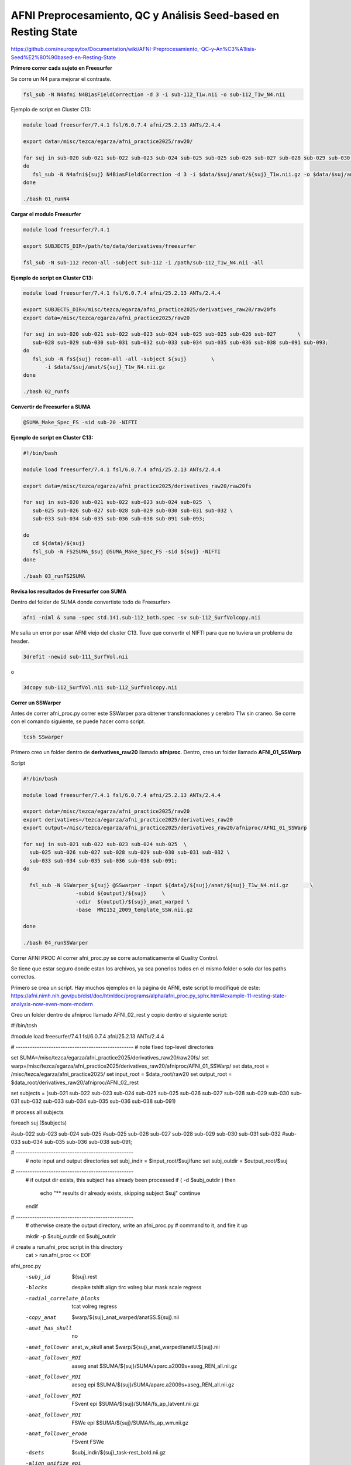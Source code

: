 AFNI Preprocesamiento, QC y Análisis Seed‐based en Resting State
================================================================

https://github.com/neuropsytox/Documentation/wiki/AFNI-Preprocesamiento,-QC-y-An%C3%A1lisis-Seed%E2%80%90based-en-Resting-State

**Primero correr cada sujeto en Freesurfer**

Se corre un N4 para mejorar el contraste.

.. code:: Bash

   fsl_sub -N N4afni N4BiasFieldCorrection -d 3 -i sub-112_T1w.nii -o sub-112_T1w_N4.nii

Ejemplo de script en Cluster C13:

.. code:: Bash

   module load freesurfer/7.4.1 fsl/6.0.7.4 afni/25.2.13 ANTs/2.4.4

   export data=/misc/tezca/egarza/afni_practice2025/raw20/

   for suj in sub-020 sub-021 sub-022 sub-023 sub-024 sub-025 sub-025 sub-026 sub-027 sub-028 sub-029 sub-030 sub-031 sub-032 sub-033 sub-034 sub-035 sub-036 sub-038 sub-091 sub-093;
   do
      fsl_sub -N N4afni${suj} N4BiasFieldCorrection -d 3 -i $data/$suj/anat/${suj}_T1w.nii.gz -o $data/$suj/anat/${suj}_T1w_N4.nii.gz
   done

   ./bash 01_runN4

**Cargar el modulo Freesurfer**

.. code:: Bash

   module load freesurfer/7.4.1

   export SUBJECTS_DIR=/path/to/data/derivatives/freesurfer

   fsl_sub -N sub-112 recon-all -subject sub-112 -i /path/sub-112_T1w_N4.nii -all

**Ejemplo de script en Cluster C13:**

.. code:: Bash

   module load freesurfer/7.4.1 fsl/6.0.7.4 afni/25.2.13 ANTs/2.4.4

   export SUBJECTS_DIR=/misc/tezca/egarza/afni_practice2025/derivatives_raw20/raw20fs
   export data=/misc/tezca/egarza/afni_practice2025/raw20

   for suj in sub-020 sub-021 sub-022 sub-023 sub-024 sub-025 sub-025 sub-026 sub-027       \
      sub-028 sub-029 sub-030 sub-031 sub-032 sub-033 sub-034 sub-035 sub-036 sub-038 sub-091 sub-093;
   do
      fsl_sub -N fs${suj} recon-all -all -subject ${suj}	\
          -i $data/$suj/anat/${suj}_T1w_N4.nii.gz
   done
 
   ./bash 02_runfs

**Convertir de Freesurfer a SUMA**

.. code:: Bash

   @SUMA_Make_Spec_FS -sid sub-20 -NIFTI

**Ejemplo de script en Cluster C13:**

.. code:: Bash

   #!/bin/bash

   module load freesurfer/7.4.1 fsl/6.0.7.4 afni/25.2.13 ANTs/2.4.4

   export data=/misc/tezca/egarza/afni_practice2025/derivatives_raw20/raw20fs

   for suj in sub-020 sub-021 sub-022 sub-023 sub-024 sub-025  \
      sub-025 sub-026 sub-027 sub-028 sub-029 sub-030 sub-031 sub-032 \
      sub-033 sub-034 sub-035 sub-036 sub-038 sub-091 sub-093;

   do
      cd ${data}/${suj}
      fsl_sub -N FS2SUMA_$suj @SUMA_Make_Spec_FS -sid ${suj} -NIFTI
   done

   ./bash 03_runFS2SUMA

**Revisa los resultados de Freesurfer con SUMA**

Dentro del folder de SUMA donde convertiste todo de Freesurfer>

.. code:: Bash

   afni -niml & suma -spec std.141.sub-112_both.spec -sv sub-112_SurfVolcopy.nii

Me salía un error por usar AFNI viejo del cluster C13. Tuve que convertir el NIFTI para que no tuviera un 
problema de header.

.. code:: Bash

   3drefit -newid sub-111_SurfVol.nii

o

.. code:: Bash

   3dcopy sub-112_SurfVol.nii sub-112_SurfVolcopy.nii

**Correr un SSWarper**

Antes de correr afni_proc.py correr este SSWarper para obtener transformaciones y cerebro T1w sin craneo. Se 
corre con el comando siguiente, se puede hacer como script.

.. code:: Bash

   tcsh SSwarper

Primero creo un folder dentro de **derivatives_raw20** llamado **afniproc**. Dentro, creo un folder llamado 
**AFNI_01_SSWarp**

Script

.. code:: Bash

   #!/bin/bash

   module load freesurfer/7.4.1 fsl/6.0.7.4 afni/25.2.13 ANTs/2.4.4

   export data=/misc/tezca/egarza/afni_practice2025/raw20
   export derivatives=/tezca/egarza/afni_practice2025/derivatives_raw20
   export output=/misc/tezca/egarza/afni_practice2025/derivatives_raw20/afniproc/AFNI_01_SSWarp

   for suj in sub-021 sub-022 sub-023 sub-024 sub-025  \
     sub-025 sub-026 sub-027 sub-028 sub-029 sub-030 sub-031 sub-032 \
     sub-033 sub-034 sub-035 sub-036 sub-038 sub-091;
   do

     fsl_sub -N SSWarper_${suj} @SSwarper -input ${data}/${suj}/anat/${suj}_T1w_N4.nii.gz	\
                    -subid ${output}/${suj}	\
                    -odir  ${output}/${suj}_anat_warped	\
                    -base  MNI152_2009_template_SSW.nii.gz

   done

   ./bash 04_runSSWarper

Correr AFNI PROC
Al correr afni_proc.py se corre automaticamente el Quality Control.

Se tiene que estar seguro donde estan los archivos, ya sea ponerlos todos en el mismo folder o solo dar los 
paths correctos.

Primero se crea un script. Hay muchos ejemplos en la página de AFNI, este script lo modifiqué de este: 
https://afni.nimh.nih.gov/pub/dist/doc/htmldoc/programs/alpha/afni_proc.py_sphx.html#example-11-resting-state-analysis-now-even-more-modern

Creo un folder dentro de afniproc llamado AFNI_02_rest y copio dentro el siguiente script:

#!/bin/tcsh

#module load freesurfer/7.4.1 fsl/6.0.7.4 afni/25.2.13 ANTs/2.4.4

# --------------------------------------------------
# note fixed top-level directories

set SUMA=/misc/tezca/egarza/afni_practice2025/derivatives_raw20/raw20fs/
set warp=/misc/tezca/egarza/afni_practice2025/derivatives_raw20/afniproc/AFNI_01_SSWarp/
set data_root = /misc/tezca/egarza/afni_practice2025/
set input_root = $data_root/raw20
set output_root = $data_root/derivatives_raw20/afniproc/AFNI_02_rest

set subjects = (sub-021 sub-022 sub-023 sub-024 sub-025 sub-025	\
sub-026 sub-027 sub-028 sub-029 sub-030 sub-031 sub-032	\
sub-033 sub-034 sub-035 sub-036 sub-038 sub-091)

# process all subjects

foreach suj ($subjects)

#sub-022 sub-023 sub-024 sub-025  \
#sub-025 sub-026 sub-027 sub-028 sub-029 sub-030 sub-031 sub-032 \
#sub-033 sub-034 sub-035 sub-036 sub-038 sub-091;

# --------------------------------------------------
   # note input and output directories
   set subj_indir = $input_root/$suj/func
   set subj_outdir = $output_root/$suj

# --------------------------------------------------
   # if output dir exists, this subject has already been processed
   if ( -d $subj_outdir ) then
      echo "** results dir already exists, skipping subject $suj"
      continue
   endif

# --------------------------------------------------
   # otherwise create the output directory, write an afni_proc.py
   # command to it, and fire it up

   mkdir -p $subj_outdir
   cd $subj_outdir

# create a run.afni_proc script in this directory
   cat > run.afni_proc << EOF

afni_proc.py                                                         \
    -subj_id                  ${suj}.rest                             \
    -blocks                   despike tshift align tlrc volreg blur  \
                              mask scale regress                     \
    -radial_correlate_blocks  tcat volreg regress                    \
    -copy_anat                $warp/${suj}_anat_warped/anatSS.${suj}.nii                          \
    -anat_has_skull           no                                     \
    -anat_follower            anat_w_skull anat $warp/${suj}_anat_warped/anatU.${suj}.nii         \
    -anat_follower_ROI        aaseg anat                             \
                              $SUMA/${suj}/SUMA/aparc.a2009s+aseg_REN_all.nii.gz       \
    -anat_follower_ROI        aeseg epi                              \
                              $SUMA/${suj}/SUMA/aparc.a2009s+aseg_REN_all.nii.gz       \
    -anat_follower_ROI        FSvent epi $SUMA/${suj}/SUMA/fs_ap_latvent.nii.gz        \
    -anat_follower_ROI        FSWe epi $SUMA/${suj}/SUMA/fs_ap_wm.nii.gz               \
    -anat_follower_erode      FSvent FSWe                            \
    -dsets                    $subj_indir/${suj}_task-rest_bold.nii.gz                    \
    -align_unifize_epi        local                                  \
    -align_opts_aea           -cost lpc+ZZ                           \
                              -giant_move                            \
                              -check_flip                            \
    -tlrc_base                MNI152_2009_template_SSW.nii.gz        \
    -tlrc_NL_warp                                                    \
    -tlrc_NL_warped_dsets     $warp/${suj}_anat_warped/anatQQ.${suj}.nii 
$warp/${suj}_anat_warped/anatQQ.${suj}.aff12.1D       \
                              $warp/${suj}_anat_warped/anatQQ.${suj}_WARP.nii                     \
    -volreg_align_to          MIN_OUTLIER                            \
    -volreg_align_e2a                                                \
    -volreg_tlrc_warp                                                \
    -mask_epi_anat            yes                                    \
    -blur_size                4                                      \
    -regress_apply_mot_types  demean deriv                           \
    -regress_motion_per_run                                          \
    -regress_anaticor_fast                                           \
    -regress_anaticor_label   FSWe                                   \
    -regress_ROI_PC           FSvent 3                               \
    -regress_ROI_PC_per_run   FSvent                                 \
    -regress_censor_motion    0.2                                    \
    -regress_censor_outliers  0.05                                   \
    -regress_make_corr_vols   aeseg FSvent                           \
    -regress_est_blur_epits                                          \
    -regress_est_blur_errts                                          \
    -html_review_style        pythonic

EOF
# EOF terminates the 'cat > run.afni_proc' command, above
# (it must not be indented in the script)

   # now run the analysis (generate proc and execute)
   tcsh run.afni_proc

# end loop over subjects
end
Después se corre el script así:

tcsh afniproc_raw

Correr Preprocesamiento
Este script crea el script final para correr el preprocesamiento completo

fsl_sub -N sub20afniproc tcsh -xef proc.sub-020.rest |& tee output.proc.sub-020.rest

En forma de script para muchos sujetos:

for suj in sub-021 sub-022 sub-023 sub-024 sub-025 sub-026 sub-027 sub-028 sub-029 sub-030 sub-031 sub-032 
sub-033 sub-034 sub-035 sub-036 sub-038 sub-091; do fsl_sub -N afniproc_$suj tcsh -xef $suj/proc.$suj.rest 
2>&1 | tee $suj/output.proc.$suj.rest; done
Quality Control
Para entender el QC, pueden revisar esta página: 
https://afni.nimh.nih.gov/pub/dist/doc/htmldoc/tutorials/apqc_html/apqc_ex1.html

open_apqc.py -infiles QC_*/index.html
Extracción de GCOR
Corregir Global Signal es aún un gran tema y soy partidario de no hacerlo, pero hay que hacer algo para 
seguir corrigiendo por señales fisiológicas y movimiento. En AFNI recomiendan GCOR. Este se extrae ya de 
afni_proc.py:

grep GCOR sub-*.rest.results/out.ss_review.*.txt  | awk '{print $5}' > GCOR.txt
Generar semilla del PCC
for suj in sub-021 sub-022 sub-023 sub-024 sub-025 sub-026 sub-027  \
sub-028 sub-029 sub-030 sub-031 sub-032 sub-033 sub-034 sub-035 \
sub-036 sub-038 sub-091;do 3dUndump -prefix seeds/${suj}-lh-PCC-BA31  \
-master $suj.rest.results/errts.$suj.rest.fanaticor+tlrc. -srad 5 -xyz lh-PCC-BA31.txt; done
Generar mapa de semilla por sujeto
#!/bin/bash

module load freesurfer/7.4.1 fsl/6.0.7.4 afni/25.2.13 ANTs/2.4.4

export data=/misc/tezca/egarza/afni_practice2025/raw20
export derivatives=/tezca/egarza/afni_practice2025/derivatives_raw20
export output=/misc/tezca/egarza/afni_practice2025/derivatives_raw20/afniproc/AFNI_02_rest

for suj in sub-021 sub-022 sub-023 sub-024 sub-025 sub-026 sub-027  \
sub-028 sub-029 sub-030 sub-031 sub-032 sub-033 sub-034 sub-035 \
sub-036 sub-038 sub-091;

do

fsl_sub -N CORR-PCC-$suj 3dNetCorr -inset $output/${suj}.rest.results/errts.${suj}.rest.fanaticor+tlrc  \
-in_rois seeds/${suj}-lh-PCC-BA31+tlrc  \
-ts_wb_corr -ts_wb_Z -ts_out -ts_indiv -prefix $output/${suj}.rest.results/${suj}.CORR-PCC

done
Generar mapa de conectividad media
Se puede sacar una lista fácilmente:

ls sub-*.rest.results/sub-*.CORR-PCC_000_INDIV/WB_CORR_ROI_001+tlrc.HEAD

luego copiar esto a un script

touch meanCorr.sh

3dMean -prefix meanCorr sub-021.rest.results/sub-021.CORR-PCC_000_INDIV/WB_CORR_ROI_001+tlrc.HEAD       \
sub-022.rest.results/sub-022.CORR-PCC_000_INDIV/WB_CORR_ROI_001+tlrc.HEAD       \
sub-023.rest.results/sub-023.CORR-PCC_000_INDIV/WB_CORR_ROI_001+tlrc.HEAD       \
sub-024.rest.results/sub-024.CORR-PCC_000_INDIV/WB_CORR_ROI_001+tlrc.HEAD       \
sub-025.rest.results/sub-025.CORR-PCC_000_INDIV/WB_CORR_ROI_001+tlrc.HEAD       \
sub-026.rest.results/sub-026.CORR-PCC_000_INDIV/WB_CORR_ROI_001+tlrc.HEAD       \
sub-027.rest.results/sub-027.CORR-PCC_000_INDIV/WB_CORR_ROI_001+tlrc.HEAD       \
sub-028.rest.results/sub-028.CORR-PCC_000_INDIV/WB_CORR_ROI_001+tlrc.HEAD       \
sub-029.rest.results/sub-029.CORR-PCC_000_INDIV/WB_CORR_ROI_001+tlrc.HEAD       \
sub-030.rest.results/sub-030.CORR-PCC_000_INDIV/WB_CORR_ROI_001+tlrc.HEAD       \
sub-031.rest.results/sub-031.CORR-PCC_000_INDIV/WB_CORR_ROI_001+tlrc.HEAD       \
sub-032.rest.results/sub-032.CORR-PCC_000_INDIV/WB_CORR_ROI_001+tlrc.HEAD       \
sub-033.rest.results/sub-033.CORR-PCC_000_INDIV/WB_CORR_ROI_001+tlrc.HEAD       \
sub-034.rest.results/sub-034.CORR-PCC_000_INDIV/WB_CORR_ROI_001+tlrc.HEAD       \
sub-035.rest.results/sub-035.CORR-PCC_000_INDIV/WB_CORR_ROI_001+tlrc.HEAD       \
sub-036.rest.results/sub-036.CORR-PCC_000_INDIV/WB_CORR_ROI_001+tlrc.HEAD       \
sub-038.rest.results/sub-038.CORR-PCC_000_INDIV/WB_CORR_ROI_001+tlrc.HEAD       \
sub-091.rest.results/sub-091.CORR-PCC_000_INDIV/WB_CORR_ROI_001+tlrc.HEAD
bash meanCorr.sh

Al final obtenemos un mapa de la correlación Promedio de los sujetos. Esto solo para fines de visualización.

meanCorr

Análisis
Ya con todos los mapas de correlacion en Z para análisis, se debe escoger el tipo de análisis. Para este 
ejemplo, usaré 3dttest++ ya que es una comparación simple entre grupos.

3dttest++ -prefix stat.ttest                         \
          -AminusB                                     \
          -setA CN                                   \
            sub-021 "sub-021.rest.results/sub-021.CORR-PCC_000_INDIV/WB_Z_ROI_001+tlrc.HEAD"    \
            sub-022 "sub-022.rest.results/sub-022.CORR-PCC_000_INDIV/WB_Z_ROI_001+tlrc.HEAD"    \
            sub-028 "sub-028.rest.results/sub-028.CORR-PCC_000_INDIV/WB_Z_ROI_001+tlrc.HEAD"    \
            sub-029 "sub-029.rest.results/sub-029.CORR-PCC_000_INDIV/WB_Z_ROI_001+tlrc.HEAD"    \
            sub-031 "sub-031.rest.results/sub-031.CORR-PCC_000_INDIV/WB_Z_ROI_001+tlrc.HEAD"    \
            sub-032 "sub-032.rest.results/sub-032.CORR-PCC_000_INDIV/WB_Z_ROI_001+tlrc.HEAD"    \
            sub-033 "sub-033.rest.results/sub-033.CORR-PCC_000_INDIV/WB_Z_ROI_001+tlrc.HEAD"    \
            sub-036 "sub-036.rest.results/sub-036.CORR-PCC_000_INDIV/WB_Z_ROI_001+tlrc.HEAD"    \
            sub-038 "sub-038.rest.results/sub-038.CORR-PCC_000_INDIV/WB_Z_ROI_001+tlrc.HEAD"    \
          -setB SU                                   \
            sub-023 "sub-023.rest.results/sub-023.CORR-PCC_000_INDIV/WB_Z_ROI_001+tlrc.HEAD"    \
            sub-024 "sub-024.rest.results/sub-024.CORR-PCC_000_INDIV/WB_Z_ROI_001+tlrc.HEAD"    \
            sub-025 "sub-025.rest.results/sub-025.CORR-PCC_000_INDIV/WB_Z_ROI_001+tlrc.HEAD"    \
            sub-026 "sub-026.rest.results/sub-026.CORR-PCC_000_INDIV/WB_Z_ROI_001+tlrc.HEAD"    \
            sub-027 "sub-027.rest.results/sub-027.CORR-PCC_000_INDIV/WB_Z_ROI_001+tlrc.HEAD"    \
            sub-030 "sub-030.rest.results/sub-030.CORR-PCC_000_INDIV/WB_Z_ROI_001+tlrc.HEAD"    \
            sub-034 "sub-034.rest.results/sub-034.CORR-PCC_000_INDIV/WB_Z_ROI_001+tlrc.HEAD"    \
            sub-035 "sub-035.rest.results/sub-035.CORR-PCC_000_INDIV/WB_Z_ROI_001+tlrc.HEAD"    \
            sub-091 "sub-091.rest.results/sub-091.CORR-PCC_000_INDIV/WB_Z_ROI_001+tlrc.HEAD"    \
bash ttest_2

Al final ya nos da el archivo stat.ttest+tlrc que podemos abrir con AFNI para revisar los resultados.

Con Covariables
Crear lista de sujetos

grep subject sub-*.rest.results/out.ss_review.*.txt  | awk '{print $4}' > subjects.txt
Crear lista de valores GCOR (En este ejemplo usaremos GCOR que es el Global Signal Media de cada sujeto, 
pero puede ser edad o cualquier otra variable)

grep GCOR sub-*.rest.results/out.ss_review.*.txt  | awk '{print $5}' > GCOR.txt
Combinar

paste subjects.txt GCOR.txt > covariates.txt
Hay que editar para agregar los nombres de cada columna

Script de 3dttest++

3dttest++ -prefix stat.covar.ttest                         \
          -AminusB                                     \
          -setA CN                                   \
            sub-021 "sub-021.rest.results/sub-021.CORR-PCC_000_INDIV/WB_Z_ROI_001+tlrc.HEAD"    \
            sub-022 "sub-022.rest.results/sub-022.CORR-PCC_000_INDIV/WB_Z_ROI_001+tlrc.HEAD"    \
            sub-028 "sub-028.rest.results/sub-028.CORR-PCC_000_INDIV/WB_Z_ROI_001+tlrc.HEAD"    \
            sub-029 "sub-029.rest.results/sub-029.CORR-PCC_000_INDIV/WB_Z_ROI_001+tlrc.HEAD"    \
            sub-031 "sub-031.rest.results/sub-031.CORR-PCC_000_INDIV/WB_Z_ROI_001+tlrc.HEAD"    \
            sub-032 "sub-032.rest.results/sub-032.CORR-PCC_000_INDIV/WB_Z_ROI_001+tlrc.HEAD"    \
            sub-033 "sub-033.rest.results/sub-033.CORR-PCC_000_INDIV/WB_Z_ROI_001+tlrc.HEAD"    \
            sub-036 "sub-036.rest.results/sub-036.CORR-PCC_000_INDIV/WB_Z_ROI_001+tlrc.HEAD"    \
            sub-038 "sub-038.rest.results/sub-038.CORR-PCC_000_INDIV/WB_Z_ROI_001+tlrc.HEAD"    \
          -setB SU                                   \
            sub-023 "sub-023.rest.results/sub-023.CORR-PCC_000_INDIV/WB_Z_ROI_001+tlrc.HEAD"    \
            sub-024 "sub-024.rest.results/sub-024.CORR-PCC_000_INDIV/WB_Z_ROI_001+tlrc.HEAD"    \
            sub-025 "sub-025.rest.results/sub-025.CORR-PCC_000_INDIV/WB_Z_ROI_001+tlrc.HEAD"    \
            sub-026 "sub-026.rest.results/sub-026.CORR-PCC_000_INDIV/WB_Z_ROI_001+tlrc.HEAD"    \
            sub-027 "sub-027.rest.results/sub-027.CORR-PCC_000_INDIV/WB_Z_ROI_001+tlrc.HEAD"    \
            sub-030 "sub-030.rest.results/sub-030.CORR-PCC_000_INDIV/WB_Z_ROI_001+tlrc.HEAD"    \
            sub-034 "sub-034.rest.results/sub-034.CORR-PCC_000_INDIV/WB_Z_ROI_001+tlrc.HEAD"    \
            sub-035 "sub-035.rest.results/sub-035.CORR-PCC_000_INDIV/WB_Z_ROI_001+tlrc.HEAD"    \
            sub-091 "sub-091.rest.results/sub-091.CORR-PCC_000_INDIV/WB_Z_ROI_001+tlrc.HEAD"    \
            -covariates covariates.txt
bash ttest_3

Pages 45
Home
For Newbies
Lab Manual and Code of Conduct
Lab Data Organization
SUDMEX_CONN
Bruker
Acquire rsfMRI Bruker 7T
Acquire T2w in vivo Bruker
Average T1w or T2w repetitions Bruker 7T
Bruker ClinScan 7T Tips
Convert DICOM from Bruker
Download DICOM from Bruker 7T
MINC
Create image from data for QC
Display & Register
AFNI
AFNI Arreglar scripts
AFNI Preprocesamiento y QC en Resting State
AFNI QC Rápido
fMRIprep
fMRIprep preprocessing
DeepLabCut
Lab Methods
Blood Alcohol Concentration (BAC)
Conditioned Place Preference (CPP)
Elevated Plus Maze (EPM)
Outline IA2BC
Intermittent Access Two Bottle Choice (IA2BC)
Fixed Brains for MRI
Novel Object Recognition (NOR)
Aproximaciones sucesivas con morfina
Surgical implantation of Chronic Neural Carbon Fiber Electrodes
DBM
Deformation Based Morphometry MBM.py no atlas
Deformation Based Morphometry MBM.py with atlas
Two Level DBM model in rodents and humans
Axolotl
Create Template brain
FSL
Topup
MRIQC
MRIQC for BIDS
MRIQC Humans
Preprocessing rats
Functional in vivo
Structural in vivo
Preprocessing extras
Defacing 3D anatomical data
Gibbs Rings
BIDS
Dicom to BIDS
Niagara
First steps on Niagara
TIPS
Visualization Resources
Change Extension in Loops
Useful Bash Commands
Loops
Qbatch
Trackvis and Diffusion
XCPEngine
Clone this wiki locally
https://github.com/neuropsytox/Documentation.wiki.git
Footer







